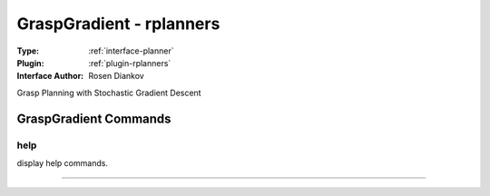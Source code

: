 .. _planner-graspgradient:

GraspGradient - rplanners
-------------------------

:Type: :ref:`interface-planner`

:Plugin: :ref:`plugin-rplanners`

:Interface Author: Rosen Diankov

Grasp Planning with Stochastic Gradient Descent


GraspGradient Commands
======================


.. _planner-graspgradient-help:


help
~~~~

display help commands.

~~~~

